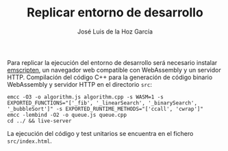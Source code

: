 #+TITLE: Replicar entorno de desarrollo
#+AUTHOR: José Luis de la Hoz García

Para replicar la ejecución del entorno de desarrollo será necesario
instalar [[https://emscripten.org/][emscripten]], un navegador web compatible con WebAssembly y un
servidor HTTP. Compilación del código C++ para la generación de código
binario WebAssembly y servidor HTTP en el directorio ~src~:

#+begin_src shell
  emcc -O3 -o algorithm.js algorithm.cpp -s WASM=1 -s EXPORTED_FUNCTIONS="['_fib', '_linearSearch', '_binarySearch', '_bubbleSort']" -s EXPORTED_RUNTIME_METHODS="['ccall', 'cwrap']"
  emcc -lembind -O2 -o queue.js queue.cpp
  cd ../ && live-server
#+end_src

La ejecución del código y test unitarios se encuentra en el fichero
~src/index.html~.
